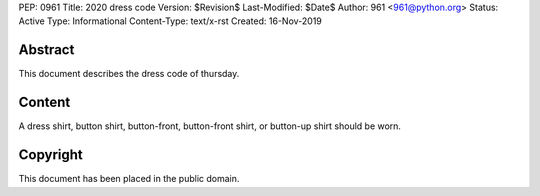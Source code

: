 PEP: 0961
Title: 2020 dress code
Version: $Revision$
Last-Modified: $Date$
Author: 961 <961@python.org>
Status: Active
Type: Informational
Content-Type: text/x-rst
Created: 16-Nov-2019


Abstract
========

This document describes the dress code of thursday.


Content
=======
A dress shirt, button shirt, button-front, button-front shirt, or button-up shirt should be worn.


Copyright
=========

This document has been placed in the public domain.


..
  Local Variables:
  mode: indented-text
  indent-tabs-mode: nil
  sentence-end-double-space: t
  fill-column: 70
  coding: utf-8
  End:
